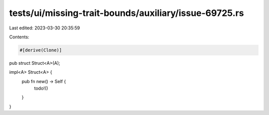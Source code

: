 tests/ui/missing-trait-bounds/auxiliary/issue-69725.rs
======================================================

Last edited: 2023-03-30 20:35:59

Contents:

.. code-block:: rs

    #[derive(Clone)]
pub struct Struct<A>(A);

impl<A> Struct<A> {
    pub fn new() -> Self {
        todo!()
    }
}


